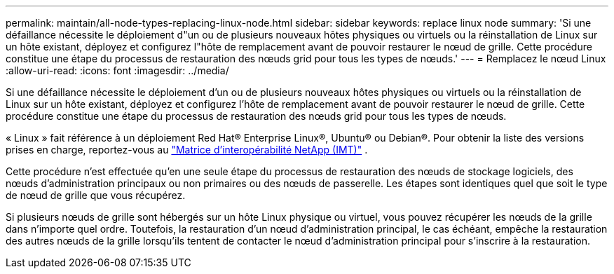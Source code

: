 ---
permalink: maintain/all-node-types-replacing-linux-node.html 
sidebar: sidebar 
keywords: replace linux node 
summary: 'Si une défaillance nécessite le déploiement d"un ou de plusieurs nouveaux hôtes physiques ou virtuels ou la réinstallation de Linux sur un hôte existant, déployez et configurez l"hôte de remplacement avant de pouvoir restaurer le nœud de grille. Cette procédure constitue une étape du processus de restauration des nœuds grid pour tous les types de nœuds.' 
---
= Remplacez le nœud Linux
:allow-uri-read: 
:icons: font
:imagesdir: ../media/


[role="lead"]
Si une défaillance nécessite le déploiement d'un ou de plusieurs nouveaux hôtes physiques ou virtuels ou la réinstallation de Linux sur un hôte existant, déployez et configurez l'hôte de remplacement avant de pouvoir restaurer le nœud de grille. Cette procédure constitue une étape du processus de restauration des nœuds grid pour tous les types de nœuds.

« Linux » fait référence à un déploiement Red Hat® Enterprise Linux®, Ubuntu® ou Debian®. Pour obtenir la liste des versions prises en charge, reportez-vous au https://imt.netapp.com/matrix/#welcome["Matrice d'interopérabilité NetApp (IMT)"^] .

Cette procédure n'est effectuée qu'en une seule étape du processus de restauration des nœuds de stockage logiciels, des nœuds d'administration principaux ou non primaires ou des nœuds de passerelle. Les étapes sont identiques quel que soit le type de nœud de grille que vous récupérez.

Si plusieurs nœuds de grille sont hébergés sur un hôte Linux physique ou virtuel, vous pouvez récupérer les nœuds de la grille dans n'importe quel ordre. Toutefois, la restauration d'un nœud d'administration principal, le cas échéant, empêche la restauration des autres nœuds de la grille lorsqu'ils tentent de contacter le nœud d'administration principal pour s'inscrire à la restauration.
